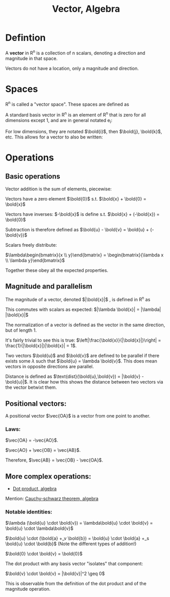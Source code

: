 :PROPERTIES:
:ID:       32A7773E-6EFF-42D4-84F9-F6A0C41366D1
:END:
#+title:Vector, Algebra

* Defintion

A **vector** in R^n is a collection of n scalars, denoting a direction and magnitude in that space.

Vectors do not have a location, only a magnitude and direction.

* Spaces

R^n is called a "vector space". These spaces are defined as

\begin{align*}
\mathbb{R}^n = \left\{ \begin{bmatrix} a_1 \\ a_2 \\ \vdots \\ a_n \end{bmatrix} :\, a_1, a_2, \dots, a_n \in \mathbb{R} \right\}
\end{align*}


A standard basis vector in R^n is an element of R^n that is zero for all dimensions except 1, and are in general notated e_i:

\begin{align*}
e_i = \begin{bmatrix} 0 \\ \vdots \\ 1\, \text{at}\, i \\ \vdots \\ 0 \end{bmatrix}
\end{align*}


For low dimensions, they are notated $\bold{i}$, then $\bold{j}, \bold{k}$, etc. This allows for a vector to also be written:

\begin{align*}
\begin{bmatrix} 1 \\ 2 \\ 3 \end{bmatrix} = 1\bold{i} + 2\bold{j} + 3\bold{k}
\end{align*}

* Operations

** Basic operations

Vector addition is the sum of elements, piecewise:

\begin{align*}
\begin{bmatrix} a_1 \\ a_2 \end{bmatrix}
+_v \begin{bmatrix} b_1 \\ b_2 \end{bmatrix} = \begin{bmatrix} a_1 +_s b_2 \\ a_2 +_s b_2 \end{bmatrix}
\end{align*}

Vectors have a zero element $\bold{0}$ s.t. $\bold{x} + \bold{0} = \bold{x}$

Vectors have inverses: $-\bold{x}$ is define s.t. $\bold{x} + (-\bold{x}) = \bold{0}$

Subtraction is therefore defined as $\bold{u} - \bold{v} = \bold{u} + (-\bold{v})$

Scalars freely distribute:

$\lambda\begin{bmatrix}{x \\ y}\end{bmatrix} = \begin{bmatrix}{\lambda x \\ \lambda y}\end{bmatrix}$

Together these obey all the expected properties.

** Magnitude and parallelism

The magnitude of a vector, denoted $|\bold{x}|$ , is defined in R^n as

\begin{align*}
\sqrt{a_1^2 + a_2^2 + a_3^2 + \dots + a_n^2} = \sqrt{\left(\sum_{k=1}^n a_k^2\right)}
\end{align*}


This commutes with scalars as expected: $|\lambda \bold{x}| = |\lambda| |\bold{x}|$

The normalization of a vector is defined as the vector in the same direction, but of length 1.

\begin{align*}
\hat{\bold{x}} = \frac{\bold{x}}{|\bold{x}|}
\end{align*}

It's fairly trivial to see this is true: $\left|\frac{\bold{x}}{|\bold{x}|}\right| = \frac{1}{|\bold{x}|}|\bold{x}| = 1$.

Two vectors $\bold{u}$ and $\bold{v}$ are defined to be parallel if there exists some $\lambda$ such that $\bold{u} = \lambda \bold{v}$. This does mean vectors in opposite directions are parallel.

Distance is defined as $\text{dist}(\bold{u},\bold{v}) = |\bold{v} - \bold{u}|$. It is clear how this shows the distance between two vectors via the vector betwixt them.

** Positional vectors:

A positional vector $\vec{OA}$ is a vector from one point to another.

*** Laws:

$\vec{OA} = -\vec{AO}$.

$\vec{AO} + \vec{OB} = \vec{AB}$.

Therefore, $\vec{AB} = \vec{OB} - \vec{OA}$.

** More complex operations:

- [[id:140317C3-BADC-448B-A856-9D82B1C99C38][Dot product, algebra]]

Mention: [[id:E6AFD811-7C84-4D4A-BAC1-2C5F46C350E2][Cauchy-schwarz theorem, algebra]]

*** Notable identities:

$\lambda (\bold{u} \cdot \bold{v}) = \lambda\bold{u} \cdot \bold{v} = \bold{u} \cdot \lambda\bold{v}$

$\bold{u} \cdot (\bold{a} +_v \bold{b}) = \bold{u} \cdot \bold{a} +_s \bold{u} \cdot \bold{b}$ (Note the different types of addition!)

$\bold{0} \cdot \bold{v} = \bold{0}$

The dot product with any basis vector "isolates" that component:

\begin{align*}
\bold{i} \cdot \begin{bmatrix} 3 \\ 2 \end{bmatrix}
= \begin{bmatrix} 1 \\ 0 \end{bmatrix} \cdot \begin{bmatrix} 3 \\ 2 \end{bmatrix}
= 1 \times 3 + 0 \times 2
= 3
\end{align*}

$\bold{v} \cdot \bold{v} = |\bold{v}|^2 \geq 0$

This is observable from the definition of the dot product and of the magnitude operation.

\begin{align*}
\bold{v} \cdot \bold{v}
= \sum_{k=1}^n \bold{v}_k\bold{v}_k
= \sum_{k=1}^n \bold{v}_k^2
= \left(\sqrt{\sum_{k=1}^n \bold{v}_k^2}\right)^2
= |\bold{v}|^2
\end{align*}










